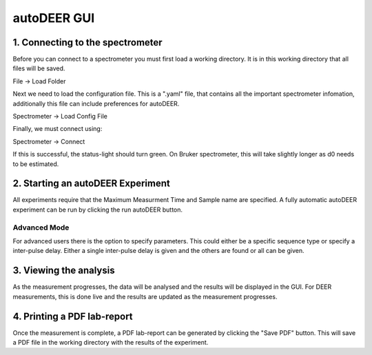 autoDEER GUI
============

1. Connecting to the spectrometer
---------------------------------
Before you can connect to a spectrometer you must first load a working directory.
It is in this working directory that all files will be saved.

File -> Load Folder

Next we need to load the configuration file. This is a ".yaml" file, 
that contains all the important spectrometer infomation, additionally this file 
can include preferences for autoDEER.

Spectrometer -> Load Config File

Finally, we must connect using:

Spectrometer -> Connect

If this is successful, the status-light should turn green. On Bruker spectrometer, 
this will take slightly longer as d0 needs to be estimated.


2. Starting an autoDEER Experiment
----------------------------------
All experiments require that the Maximum Measurment Time and Sample name are specified.  A fully automatic autoDEER experiment can be run by clicking the run autoDEER button. 

Advanced Mode
+++++++++++++
For advanced users there is the option to specify parameters. 
This could either be a specific sequence type or specify a inter-pulse delay.
Either a single inter-pulse delay is given and the others are found or all can be given. 

3. Viewing the analysis
----------------------------------
As the measurement progresses, the data will be analysed and the results will be displayed in the GUI. For DEER measurements, this is done live and the results are updated as the measurement progresses.

4. Printing a PDF lab-report
----------------------------------
Once the measurement is complete, a PDF lab-report can be generated by clicking the "Save PDF" button. This will save a PDF file in the working directory with the results of the experiment.